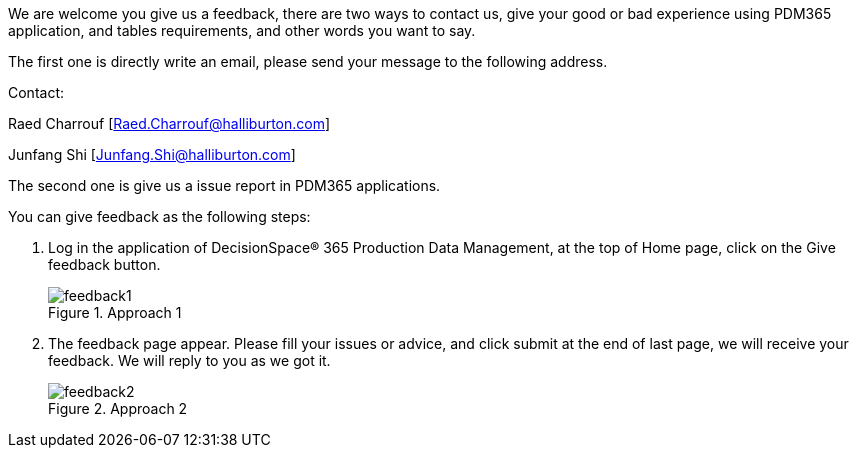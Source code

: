 We are welcome you give us a feedback, there are two ways to contact us, give your good or bad experience using PDM365 application, and tables requirements, and other words you want to say.

The first one is directly write an email, please send your message to the following address.

Contact:

Raed Charrouf [Raed.Charrouf@halliburton.com]

Junfang Shi [Junfang.Shi@halliburton.com]

The second one is give us a issue report in PDM365 applications.

You can give feedback as the following steps:

. Log in the application of DecisionSpace® 365 Production Data Management, at the top of Home page, click on the Give feedback button.
+
image::feedback1.PNG[title="Approach 1"]

. The feedback page appear. Please fill your issues or advice, and click submit at the end of last page, we will receive your feedback. We will reply to you as we got it.
+
image::feedback2.PNG[title="Approach 2"]
